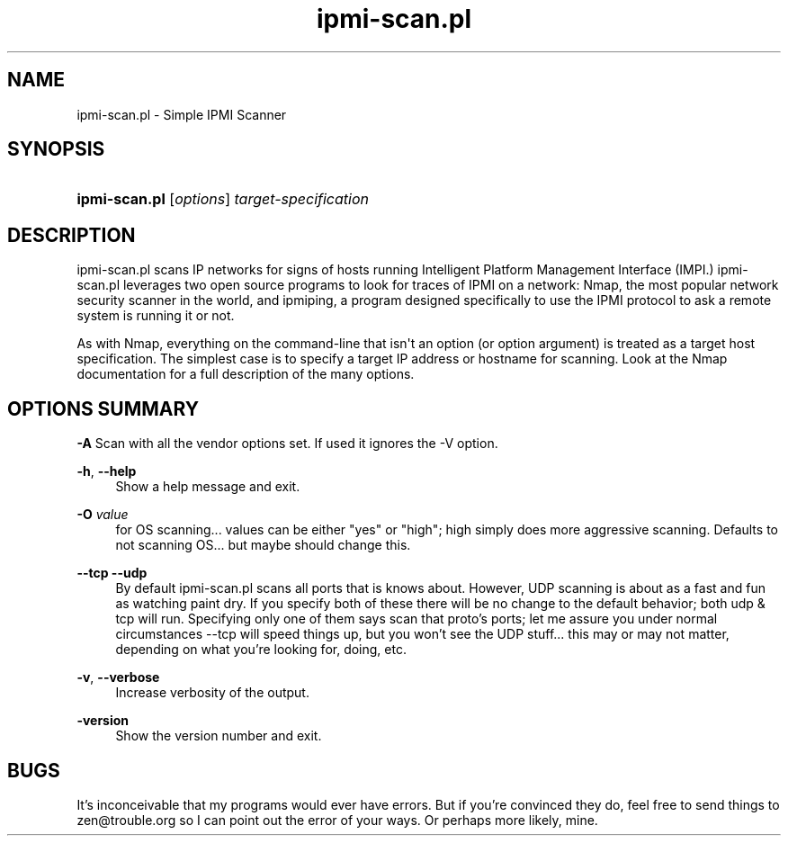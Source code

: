 .TH "ipmi-scan.pl" "1" "04/16/2013" "ipmi-scan.pl" "ipmi-scan.pl Man Page"
.ie \n(.g .ds Aq \(aq
.el       .ds Aq '
.\" disable hyphenation
.nh
.\" disable justification (adjust text to left margin only)
.ad l
.SH "NAME"
ipmi-scan.pl \- Simple IPMI Scanner
.SH "SYNOPSIS"
.HP \w'\fBipmi-scan.pl\fR\ 'u
\fBipmi-scan.pl\fR [\fIoptions\fR] \fItarget-specification\fR
.SH "DESCRIPTION"
.PP
ipmi-scan.pl scans IP networks for signs of hosts running Intelligent Platform Management Interface (IMPI.)  ipmi-scan.pl leverages two open source programs to look for traces of IPMI on a network: Nmap, the most popular network security scanner in the world, and ipmiping, a program designed specifically to use the IPMI protocol to ask a remote system is running it or not.
.PP
As with Nmap, everything on the command\-line that isn\*(Aqt an option (or option argument) is treated as a target host specification\&. The simplest case is to specify a target IP address or hostname for scanning\&.  Look at the Nmap documentation for a full description of the many options.

.SH "OPTIONS SUMMARY"
.PP
\fB-A\fR Scan with all the vendor options set.  If used it ignores the -V option.
.RS 4
.RE
.PP
\fB\-h\fR, \fB\-\-help\fR
.RS 4
Show a help message and exit\&.
.RE
.PP
\fB\-O \fR\fB\fIvalue\fR\fR
.RS 4
for OS scanning... values can be either "yes" or "high"; high simply does more aggressive scanning.  Defaults to not scanning OS... but maybe should change this.
.RE
.PP
\fB\-\-tcp\fR
\fB\-\-udp\fR
.RS 4
By default ipmi-scan.pl scans all ports that is knows about.  However, UDP scanning is about as a fast and fun as watching paint dry.  If you specify both of these there will be no change to the default behavior; both udp & tcp will run.  Specifying only one of them says scan that proto's ports; let me assure you under normal circumstances --tcp will speed things up, but you won't see the UDP stuff... this may or may not matter, depending on what you're looking for, doing, etc.  
.RE
.PP
\fB\-v\fR, \fB\-\-verbose\fR
.RS 4
Increase verbosity of the output.
.RE
.PP
\fB\-version\fR
.RS 4
Show the version number and exit\&.
.RE
.PP
.SH "BUGS"
.PP

It's inconceivable that my programs would ever have errors.  But
if you're convinced they do, feel free to send things to zen@trouble.org
so I can point out the error of your ways.  Or perhaps more likely,
mine.

